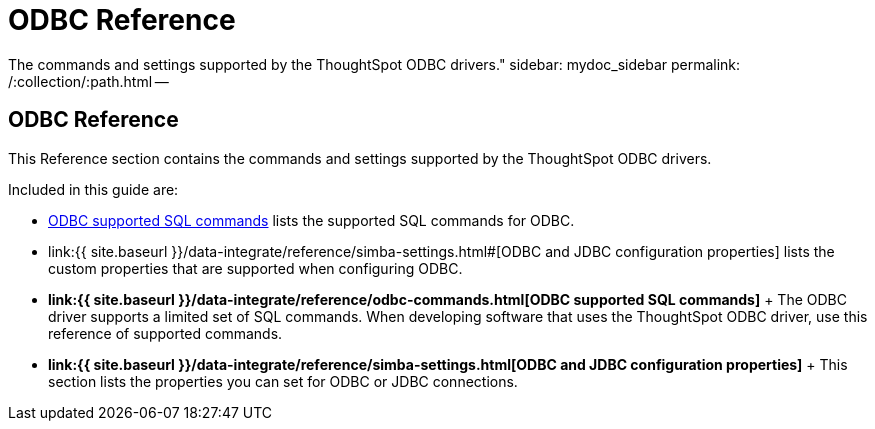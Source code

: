 = ODBC Reference
:last_updated:

The commands and settings supported by the ThoughtSpot ODBC drivers." sidebar: mydoc_sidebar permalink: /:collection/:path.html --

== ODBC Reference

This Reference section contains the commands and settings supported by the ThoughtSpot ODBC drivers.

Included in this guide are:

* link:odbc-commands.html#[ODBC supported SQL commands] lists the supported SQL commands for ODBC.
* link:{{ site.baseurl }}/data-integrate/reference/simba-settings.html#[ODBC and JDBC configuration properties] lists the custom properties that are supported when configuring ODBC.
* *link:{{ site.baseurl }}/data-integrate/reference/odbc-commands.html[ODBC supported SQL commands]* + The ODBC driver supports a limited set of SQL commands.
When developing software that uses the ThoughtSpot ODBC driver, use this reference of supported commands.
* *link:{{ site.baseurl }}/data-integrate/reference/simba-settings.html[ODBC and JDBC configuration properties]* + This section lists the properties you can set for ODBC or JDBC connections.
